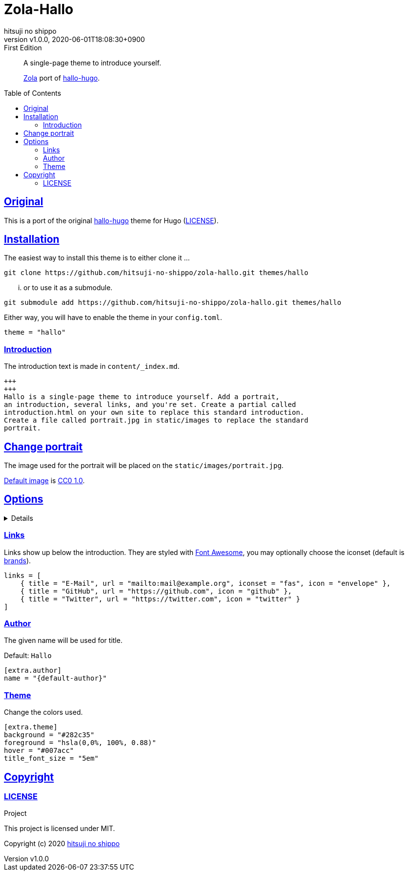= Zola-Hallo
:author-name: hitsuji no shippo
:!author-email:
:author: {author-name}
:!email: {author-email}
:revnumber: v1.0.0
:revdate: 2020-06-01T18:08:30+0900
:revremark: First Edition
:doctype: article
:description: {doctitle} README
:title:
:experimental:
:title-separtor: :
:showtitle:
:!sectnums:
:sectids:
:toc: preamble
:toclevels: 2
:sectlinks:
:sectanchors:
:idprefix:
:idseparator: -
:xrefstyle: full
:!example-caption:
:!figure-caption:
:!table-caption:
:!listing-caption:
ifdef::env-github[]
:caution-caption: :fire:
:important-caption: :exclamation:
:note-caption: :paperclip:
:tip-caption: :bulb:
:warning-caption: :warning:
endif::[]
ifndef::env-github[:icons: font]
// Copyright
:copyright-template: Copyright (c) 2020
:copyright: {copyright-template} {author-name}
// Page Attributes
:page-creation-date: 2020-05-25T09:25:37+0900
// Variables
:github-url: https://github.com
:github-profile-url: {github-url}/hitsuji-no-shippo
:repository-url: {github-profile-url}/zola-hallo
:repository-LT: link:{repository-url}
:hallo-hugo-link: link:https://github.com/EmielH/hallo-hugo[hallo-hugo^]

[quote]
____
A single-page theme to introduce yourself.

link:https://www.getzola.org[Zola^] port of {hallo-hugo-link}.
____

== Original

This is a port of the original {hallo-hugo-link} theme for Hugo
(link:{repository-url}/blob/master/upstream/LICENSE[LICENSE^]).

== Installation

The easiest way to install this theme is to either clone it ...

[source, bash, subs="attributes"]
----
git clone {repository-url}.git themes/hallo
----

... or to use it as a submodule.

[source, bash, subs="attributes"]
----
git submodule add {repository-url}.git themes/hallo
----

Either way, you will have to enable the theme in your `config.toml`.

[source, toml]
----
theme = "hallo"
----

=== Introduction

The introduction text is made in `content/_index.md`.

[source, Markdown]
----
+++
+++
Hallo is a single-page theme to introduce yourself. Add a portrait,
an introduction, several links, and you're set. Create a partial called
introduction.html on your own site to replace this standard introduction.
Create a file called portrait.jpg in static/images to replace the standard
portrait.
----

== Change portrait

The image used for the portrait will be placed on the
`static/images/portrait.jpg`.

link:https://visualhunt.com/photo3/170504/[
Default image^] is link:https://creativecommons.org/publicdomain/zero/1.0/[
CC0 1.0^].

== Options
:default-author-name:  Hallo
:set-author-name-code: name = "{default-author}"
:set-background-code:  background = "#282c35"
:set-foreground-code:  foreground = "hsla(0,0%, 100%, 0.88)"
:set-hook-code:        hover = "#007acc"
:set-title_font_size-code: title_font_size = "5em"

[%collapsible]
====

.Example `config.toml`
[source, toml, subs=attributes]
----
base_url = "https://www.hitsuji-no-shippo.me"
title = "Hallo"

compile_sass = true

highlight_code = false

build_search_index = false

[extra]
links = [
    { title = "E-Mail", url = "mailto:mail@example.org", iconset = "fas", icon = "envelope" },
    { title = "GitHub", url = "https://github.com", icon = "github" },
    { title = "Twitter", url = "https://twitter.com", icon = "twitter" }
]

[extra.author]
{set-author-name-code}

[extra.theme]
{set-background-code}
{set-foreground-code}
{set-hook-code}
{set-title_font_size-code}
----
====

=== Links

Links show up below the introduction. They are styled with link:https://fontawesome.com[
Font Awesome^], you may optionally choose the iconset (default is link:https://fontawesome.com/icons?d=gallery&s=brands&m=free[
brands^]).

[source, toml]
----
links = [
    { title = "E-Mail", url = "mailto:mail@example.org", iconset = "fas", icon = "envelope" },
    { title = "GitHub", url = "https://github.com", icon = "github" },
    { title = "Twitter", url = "https://twitter.com", icon = "twitter" }
]
----

=== Author

The given name will be used for title.

Default: `{default-author-name}`

[source, toml, subs=attributes]
----
[extra.author]
{set-author-name-code}
----

=== Theme

Change the colors used.

[source, toml, subs=attributes]
----
[extra.theme]
{set-background-code}
{set-foreground-code}
{set-hook-code}
{set-title_font_size-code}
----

== Copyright

=== LICENSE

.Project
This project is licensed under MIT.

{copyright-template} link:https://blog.hitsuji-no-shippo.me[{author-name}^]
////
Asciidoc Copyright
This asciidoc code is licensed under
CC0 1.0.
https://creativecommons.org/publicdomain/zero/1.0/
////
